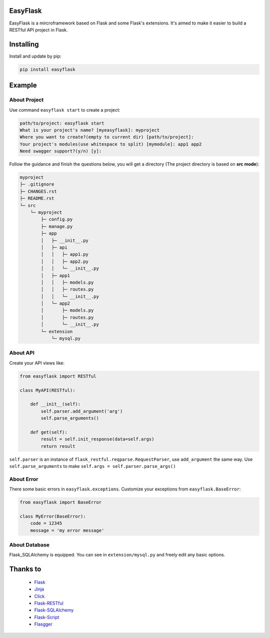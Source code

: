 EasyFlask
=========

EasyFlask is a mircroframework based on Flask and some Flask's extensions.
It's aimed to make it easier to build a RESTful API project in Flask.

Installing
==========

Install and update by pip:

.. code-block:: text

    pip install easyflask

Example
=======

About Project
-------------

Use command ``easyflask start`` to create a project:

.. code-block:: text

    path/to/project: easyflask start
    What is your project's name? [myeasyflask]: myproject
    Where you want to create?(empty to current dir) [path/to/project]:
    Your project's modules(use whitespace to split) [mymodule]: app1 app2
    Need swagger support?(y/n) [y]:

Follow the guidance and finish the questions below, you will get a directory
(The project directory is based on **src mode**):

.. code-block:: text

    myproject
    ├─ .gitignore
    ├─ CHANGES.rst
    ├─ README.rst
    └─ src
        └─ myproject
            ├─ config.py
            ├─ manage.py
            ├─ app
            │   ├─ __init__.py
            │   ├─ api
            │   │   ├─ app1.py
            │   │   ├─ app2.py
            │   │   └─ __init__.py
            │   ├─ app1
            │   │   ├─ models.py
            │   │   ├─ routes.py
            │   │   └─ __init__.py
            │   └─ app2
            │       ├─ models.py
            │       ├─ routes.py
            │       └─ __init__.py
            └─ extension
                └─ mysql.py

About API
---------

Create your API views like:

.. code-block:: python

    from easyflask import RESTful

    class MyAPI(RESTful):

        def __init__(self):
            self.parser.add_argument('arg')
            self.parse_arguments()

        def get(self):
            result = self.init_response(data=self.args)
            return result

``self.parser`` is an instance of ``flask_restful.reqparse.RequestParser``,
use ``add_argument`` the same way. Use ``self.parse_arguments`` to make
``self.args = self.parser.parse_args()``

About Error
-----------

There some basic errors in ``easyflask.exceptions``. Customize your exceptions
from ``easyflask.BaseError``:

.. code-block:: python

    from easyflask import BaseError

    class MyError(BaseError):
        code = 12345
        message = 'my error message'

About Database
--------------

Flask_SQLAlchemy is equipped. You can see in ``extension/mysql.py`` and freely
edit any basic options.


Thanks to
=========

    - `Flask`_
    - `Jinja`_
    - `Click`_
    - `Flask-RESTful`_
    - `Flask-SQLAlchemy`_
    - `Flask-Script`_
    - `Flasgger`_

.. _Flask: https://github.com/pallets/flask
.. _Jinja: https://github.com/pallets/jinja
.. _Click: https://github.com/pallets/click
.. _Flask-RESTful: https://github.com/flask-restful/flask-restful
.. _Flask-SQLAlchemy: https://github.com/pallets/flask-sqlalchemy
.. _Flask-Script: https://github.com/smurfix/flask-script
.. _Flasgger: https://github.com/flasgger/flasgger